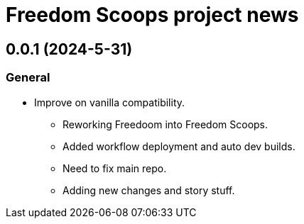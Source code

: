 = Freedom Scoops project news

== 0.0.1 (2024-5-31)
=== General
  * Improve on vanilla compatibility.
  ** Reworking Freedoom into Freedom Scoops.
  ** Added workflow deployment and auto dev builds.
  ** Need to fix main repo. 
  ** Adding new changes and story stuff. 

// TODO: Older news
// This was once called Freedom Flakes but it was changed into Freedom Scoops 
// due to not being related to a Flake. Lot stuff added and changed. 
// Most of the time was spent fixing repo due braking the source code as it got uploaded, 
// Non-stop repo problems give me some pain. Hopefully it gets fixed. 
// I might try SSH see what happens if does the trck it will be noted 
// for everyone so they won't face problems what I did for those last hard few months.

